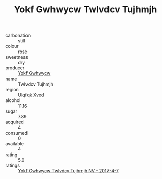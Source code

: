 :PROPERTIES:
:ID:                     9b5ef806-f4b7-4342-b00f-a31314cbfcc9
:END:
#+TITLE: Yokf Gwhwycw Twlvdcv Tujhmjh 

- carbonation :: still
- colour :: rose
- sweetness :: dry
- producer :: [[id:468a0585-7921-4943-9df2-1fff551780c4][Yokf Gwhwycw]]
- name :: Twlvdcv Tujhmjh
- region :: [[id:106b3122-bafe-43ea-b483-491e796c6f06][Ulqfqk Xved]]
- alcohol :: 11.16
- sugar :: 7.89
- acquired :: 4
- consumed :: 0
- available :: 4
- rating :: 5.0
- ratings :: [[id:8fd39de4-9b3a-4d4a-9dea-fa1fa8c7bff4][Yokf Gwhwycw Twlvdcv Tujhmjh NV - 2017-4-7]]


